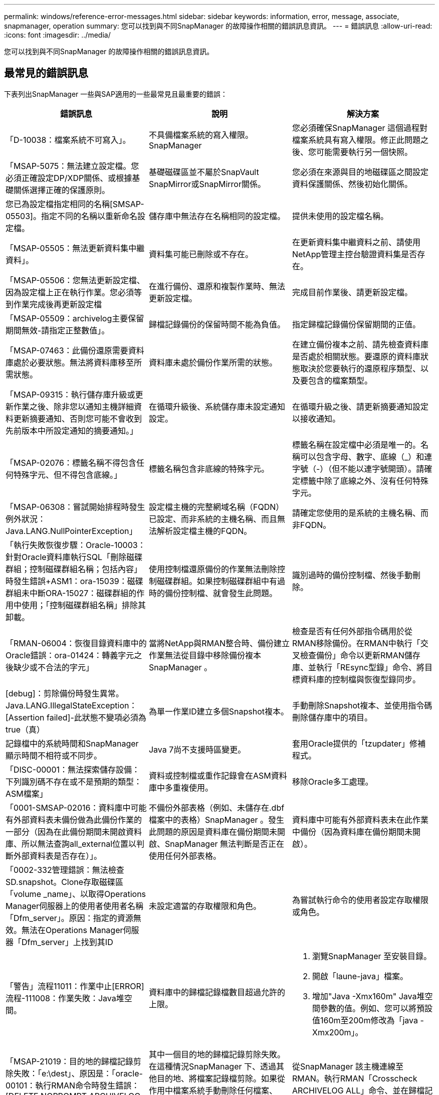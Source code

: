 ---
permalink: windows/reference-error-messages.html 
sidebar: sidebar 
keywords: information, error, message, associate, snapmanager, operation 
summary: 您可以找到與不同SnapManager 的故障操作相關的錯誤訊息資訊。 
---
= 錯誤訊息
:allow-uri-read: 
:icons: font
:imagesdir: ../media/


[role="lead"]
您可以找到與不同SnapManager 的故障操作相關的錯誤訊息資訊。



== 最常見的錯誤訊息

下表列出SnapManager 一些與SAP適用的一些最常見且最重要的錯誤：

|===
| 錯誤訊息 | 說明 | 解決方案 


 a| 
「D-10038：檔案系統不可寫入」。
 a| 
不具備檔案系統的寫入權限。SnapManager
 a| 
您必須確保SnapManager 這個過程對檔案系統具有寫入權限。修正此問題之後、您可能需要執行另一個快照。



 a| 
「MSAP-5075：無法建立設定檔。您必須正確設定DP/XDP關係、或根據基礎關係選擇正確的保護原則。
 a| 
基礎磁碟區並不屬於SnapVault SnapMirror或SnapMirror關係。
 a| 
您必須在來源與目的地磁碟區之間設定資料保護關係、然後初始化關係。



 a| 
您已為設定檔指定相同的名稱[SMSAP-05503]。指定不同的名稱以重新命名設定檔。
 a| 
儲存庫中無法存在名稱相同的設定檔。
 a| 
提供未使用的設定檔名稱。



 a| 
「MSAP-05505：無法更新資料集中繼資料」。
 a| 
資料集可能已刪除或不存在。
 a| 
在更新資料集中繼資料之前、請使用NetApp管理主控台驗證資料集是否存在。



 a| 
「MSAP-05506：您無法更新設定檔、因為設定檔上正在執行作業。您必須等到作業完成後再更新設定檔
 a| 
在進行備份、還原和複製作業時、無法更新設定檔。
 a| 
完成目前作業後、請更新設定檔。



 a| 
「MSAP-05509：archivelog主要保留期間無效-請指定正整數值」。
 a| 
歸檔記錄備份的保留時間不能為負值。
 a| 
指定歸檔記錄備份保留期間的正值。



 a| 
「MSAP-07463：此備份還原需要資料庫處於必要狀態。無法將資料庫移至所需狀態。
 a| 
資料庫未處於備份作業所需的狀態。
 a| 
在建立備份複本之前、請先檢查資料庫是否處於相關狀態。要還原的資料庫狀態取決於您要執行的還原程序類型、以及要包含的檔案類型。



 a| 
「MSAP-09315：執行儲存庫升級或更新作業之後、除非您以通知主機詳細資料更新摘要通知、否則您可能不會收到先前版本中所設定通知的摘要通知。」
 a| 
在循環升級後、系統儲存庫未設定通知設定。
 a| 
在循環升級之後、請更新摘要通知設定以接收通知。



 a| 
「MSAP-02076：標籤名稱不得包含任何特殊字元、但不得包含底線。」
 a| 
標籤名稱包含非底線的特殊字元。
 a| 
標籤名稱在設定檔中必須是唯一的。名稱可以包含字母、數字、底線（_）和連字號（-）（但不能以連字號開頭）。請確定標籤中除了底線之外、沒有任何特殊字元。



 a| 
「MSAP-06308：嘗試開始排程時發生例外狀況：Java.LANG.NullPointerException」
 a| 
設定檔主機的完整網域名稱（FQDN）已設定、而非系統的主機名稱、而且無法解析設定檔主機的FQDN。
 a| 
請確定您使用的是系統的主機名稱、而非FQDN。



 a| 
「執行失敗恢復步驟：Oracle-10003：針對Oracle資料庫執行SQL「刪除磁碟群組；控制磁碟群組名稱；包括內容」時發生錯誤+ASM1：ora-15039：磁碟群組未中斷ORA-15027：磁碟群組的作用中使用；「控制磁碟群組名稱」排除其卸載。
 a| 
使用控制檔還原備份的作業無法刪除控制磁碟群組。如果控制磁碟群組中有過時的備份控制檔、就會發生此問題。
 a| 
識別過時的備份控制檔、然後手動刪除。



 a| 
「RMAN-06004：恢復目錄資料庫中的Oracle錯誤：ora-01424：轉義字元之後缺少或不合法的字元」
 a| 
當將NetApp與RMAN整合時、備份建立作業無法從目錄中移除備份複本SnapManager 。
 a| 
檢查是否有任何外部指令碼用於從RMAN移除備份。在RMAN中執行「交叉檢查備份」命令以更新RMAN儲存庫、並執行「REsync型錄」命令、將目標資料庫的控制檔與恢復型錄同步。



 a| 
[debug]：剪除備份時發生異常。Java.LANG.IllegalStateException：[Assertion failed]-此狀態不變項必須為true（真）
 a| 
為單一作業ID建立多個Snapshot複本。
 a| 
手動刪除Snapshot複本、並使用指令碼刪除儲存庫中的項目。



 a| 
記錄檔中的系統時間和SnapManager 顯示時間不相符或不同步。
 a| 
Java 7尚不支援時區變更。
 a| 
套用Oracle提供的「tzupdater」修補程式。



 a| 
「DISC-00001：無法探索儲存設備：下列識別碼不存在或不是預期的類型：ASM檔案」
 a| 
資料或控制檔或重作記錄會在ASM資料庫中多重複使用。
 a| 
移除Oracle多工處理。



 a| 
「0001-SMSAP-02016：資料庫中可能有外部資料表未備份做為此備份作業的一部分（因為在此備份期間未開啟資料庫、所以無法查詢all_external位置以判斷外部資料表是否存在）」。
 a| 
不備份外部表格（例如、未儲存在.dbf檔案中的表格）SnapManager 。發生此問題的原因是資料庫在備份期間未開啟、SnapManager 無法判斷是否正在使用任何外部表格。
 a| 
資料庫中可能有外部資料表未在此作業中備份（因為資料庫在備份期間未開啟）。



 a| 
「0002-332管理錯誤：無法檢查SD.snapshot。Clone存取磁碟區「volume _name」、以取得Operations Manager伺服器上的使用者使用者名稱「Dfm_server」。原因：指定的資源無效。無法在Operations Manager伺服器「Dfm_server」上找到其ID
 a| 
未設定適當的存取權限和角色。
 a| 
為嘗試執行命令的使用者設定存取權限或角色。



 a| 
「警告」流程11011：作業中止[ERROR]流程-111008：作業失敗：Java堆空間。
 a| 
資料庫中的歸檔記錄檔數目超過允許的上限。
 a| 
. 瀏覽SnapManager 至安裝目錄。
. 開啟「laune-java」檔案。
. 增加"Java -Xmx160m" Java堆空間參數的值。例如、您可以將預設值160m至200m修改為「java -Xmx200m」。




 a| 
「MSAP-21019：目的地的歸檔記錄剪除失敗：「e:\dest」、原因是：「oracle-00101：執行RMAN命令時發生錯誤：[DELETE NOPROMPT ARCHIVELOG 'E:\Dest']」
 a| 
其中一個目的地的歸檔記錄剪除失敗。在這種情況SnapManager 下、透過其他目的地、將檔案記錄檔剪除。如果從作用中檔案系統手動刪除任何檔案、RMAN將無法從該目的地剪除歸檔記錄檔。
 a| 
從SnapManager 該主機連線至RMAN。執行RMAN「Crosscheck ARCHIVELOG ALL」命令、並在歸檔記錄檔上再次執行剪除作業。



 a| 
「MSAP-13032：無法執行作業：歸檔記錄Prune。根本原因：RMAN例外：Oracle-00101：執行RMAN命令時發生錯誤。
 a| 
歸檔記錄檔會從歸檔記錄目的地手動刪除。
 a| 
從SnapManager 該主機連線至RMAN。執行RMAN「Crosscheck ARCHIVELOG ALL」命令、並在歸檔記錄檔上再次執行剪除作業。



 a| 
「無法剖析Shell輸出：（Java.util.regex.Matcher [Pattern=Command完成。region=018 lastmatch=]）不相符（名稱：backup_script）無法剖析Shell輸出：（Java.util.regex.Matcher [模式=命令完成。region=0.25 lastmatch=]）不相符（說明：備份指令碼）

「無法剖析Shell輸出：（Java.util.regex.Matcher [Pattern=Command完成。region=0.9 lastmatch=]）不符（timeout：0）
 a| 
環境變數未在工作前或工作後指令碼中正確設定。
 a| 
檢查工作前或工作後指令碼是否符合標準SnapManager 的版本資訊插件架構。如需在指令碼中使用環境變數的其他資訊、請參閱 xref:concept-operations-in-task-scripts.adoc[工作指令碼中的作業]。



 a| 
「ORA -01450：超過最大金鑰長度（6398）」。
 a| 
當您從SnapManager 適用於SAP的32位元3.2升級至SnapManager 適用於SAP的32位元3.3時、升級作業會失敗並顯示此錯誤訊息。此問題可能是因為下列原因之一所致：

* 儲存庫所在的資料表空間區塊大小低於8k。
* 將「NLS_lim_語 義」參數設為「char」。

 a| 
您必須將值指派給下列參數：

* "block_size=*8192*
* "NLS_LONG"=*位元組*


修改參數值之後、您必須重新啟動資料庫。

如需詳細資訊、請參閱知識庫文章2017632。

|===


== 與資料庫備份程序相關的錯誤訊息（2000系列）

下表列出與資料庫備份程序相關的常見錯誤：

|===
| 錯誤訊息 | 說明 | 解決方案 


 a| 
「MSAP-02066：您無法刪除或釋放歸檔記錄備份「資料記錄」、因為備份與資料備份「資料記錄」有關。
 a| 
歸檔記錄備份會與資料檔案備份一起進行、您嘗試刪除歸檔記錄備份。
 a| 
使用「_-force_」選項刪除或釋出備份。



 a| 
「MSAP-02067：您無法刪除或釋出歸檔記錄備份「資料記錄」、因為備份與資料備份「資料記錄」相關、而且在指派的保留期間內。」
 a| 
歸檔記錄備份會與資料庫備份相關聯、而且在保留期間內、您嘗試刪除歸檔記錄備份。
 a| 
使用「-force」選項來刪除或釋放備份。



 a| 
「MSAP-07142：由於排除模式<exclude>模式、已排除歸檔的記錄。」
 a| 
您可以在設定檔建立或備份建立作業期間排除某些歸檔記錄檔。
 a| 
無需採取任何行動。



 a| 
「MSAP-07155：<count>歸檔的記錄檔不存在於作用中的檔案系統中。這些歸檔的記錄檔將不會包含在備份中。
 a| 
在設定檔建立或備份建立作業期間、活動檔案系統中不存在歸檔記錄檔。這些歸檔的記錄檔不包含在備份中。
 a| 
無需採取任何行動。



 a| 
「MSAP-07148：歸檔的記錄檔無法使用」。
 a| 
在設定檔建立或備份建立作業期間、不會為目前資料庫建立任何歸檔記錄檔。
 a| 
無需採取任何行動。



 a| 
「SAP-07150：找不到歸檔的記錄檔」。
 a| 
在設定檔建立或備份建立作業期間、檔案系統中遺失或排除所有歸檔記錄檔。
 a| 
無需採取任何行動。



 a| 
「MSAP-13032：無法執行作業：建立備份。根本原因：Oracle-20001：嘗試將資料庫執行個體dfcln1的狀態變更為開啟時發生錯誤：Oracle-20004：預期在沒有RESETLOGS選項的情況下能夠開啟資料庫、但Oracle報告需要使用RESETLOGS選項開啟資料庫。為了避免意外重設記錄、此程序將不會繼續。請確保在沒有RESETLOGS選項的情況下開啟資料庫、然後再試一次。
 a| 
您嘗試備份使用-'no -resettlogs（無重新設定記錄）選項所建立的複製資料庫。複製的資料庫並非完整的資料庫。不過SnapManager 、您可以使用複製的資料庫來執行諸如建立設定檔和備份等動作、但SnapManager 由於複製的資料庫未設定為完整的資料庫、所以無法執行還原作業。
 a| 
恢復複製的資料庫、或將資料庫轉換成Data Guard待命資料庫。

|===


== 與還原程序相關的錯誤訊息（3000系列）

下表顯示與還原程序相關的常見錯誤：

|===
| 錯誤訊息 | 說明 | 解決方案 


 a| 
「MSAP-03031：由於備份的儲存資源已經釋出、因此還原規格是還原備份所需的。」
 a| 
您嘗試還原已釋出儲存資源的備份、但未指定還原規格。
 a| 
指定還原規格。



 a| 
「MSAP-03032：還原規格必須包含要還原的檔案對應、因為備份的儲存資源已經釋出。需要對應的檔案為：<variable> from Snapshots:<variable>`
 a| 
您嘗試還原的備份已釋放其儲存資源、以及不包含所有要還原之檔案對應的還原規格。
 a| 
更正還原規格檔案、使對應符合要還原的檔案。



 a| 
「Oracle-30028：無法傾印記錄檔。檔案可能遺失/無法存取/毀損。此記錄檔將不會用於恢復。
 a| 
線上重作記錄檔或歸檔記錄檔無法用於還原。發生此錯誤的原因如下：

* 錯誤訊息中提及的線上重作記錄檔或歸檔記錄檔沒有足夠的變更編號可申請還原。當資料庫在線上且無任何交易時、就會發生這種情況。重作記錄或歸檔記錄檔沒有任何可套用至還原的有效變更編號。
* 錯誤訊息中提及的線上重作記錄檔或歸檔記錄檔、沒有足夠的Oracle存取權限。
* 錯誤訊息中提及的線上重作記錄檔或歸檔記錄檔已毀損、Oracle無法讀取。
* 錯誤訊息中提及的線上重作記錄檔或歸檔記錄檔、在所述路徑中找不到。

 a| 
如果錯誤訊息中提及的檔案是歸檔的記錄檔、而且您已手動提供恢復功能、請確定該檔案具有Oracle的完整存取權限。即使檔案具有完整權限、 而且訊息會繼續顯示、歸檔記錄檔沒有任何變更編號可套用至恢復、而且此訊息可以忽略。

|===


== 與複製程序相關的錯誤訊息（4000系列）

下表顯示與複製程序相關的常見錯誤：

|===
| 錯誤訊息 | 說明 | 解決方案 


 a| 
「MSAP-04133：傾印目的地不可存在」
 a| 
您使用SnapManager 的是功能表來建立新的複本、不過新複本所使用的傾印目的地已經存在。如果存在傾印目的地、則無法建立實體複本。SnapManager
 a| 
在建立複本之前、請先移除或重新命名舊的傾印目的地。



 a| 
「MSAP-13032：無法執行作業：建立實體複本。根本原因：Oracle-00001：執行SQL時發生錯誤：[Alter database OPEN RESETLOGS；]。傳回的命令：ora-38856：無法將執行個體未命名的_instance_2（重作執行緒2）標記為已啟用。
 a| 
當您使用下列設定從待命資料庫建立複本時、複本建立將會失敗：

* 待命模式是使用RMAN來進行資料檔案備份。

 a| 
在建立實體複本之前、請先在實體複本規格檔案中新增「_no_recovery _top_resettlogs=true」參數。如需其他資訊、請參閱Oracle文件（ID 334899.1）。請確定您擁有Oracle Metalink使用者名稱和密碼。



 a| 
 a| 
您未在Clone規格檔案中提供參數值。
 a| 
您必須為參數提供值、或是在複製規格檔案中不需要時刪除該參數。

|===


== 與管理設定檔程序相關的錯誤訊息（5000系列）

下表顯示與複製程序相關的常見錯誤：

|===
| 錯誤訊息 | 說明 | 解決方案 


 a| 
「MSAP-20600：在儲存庫「repo_name」中找不到設定檔「profile1」。請執行「設定檔同步」以更新設定檔對儲存庫的對應。
 a| 
當設定檔建立失敗時、就無法執行傾印作業。
 a| 
使用「msap系統傾印」。

|===


== 與釋出備份資源相關的錯誤訊息（備份6000系列）

下表顯示與備份工作相關的常見錯誤：

|===
| 錯誤訊息 | 說明 | 解決方案 


 a| 
「MSAP-06030：無法移除備份、因為備份正在使用中：<variable>」
 a| 
當備份掛載或標記為無限保留時、您嘗試使用命令執行備份空閒作業。
 a| 
卸載備份或變更無限保留原則。如果存在複本、請刪除複本。



 a| 
「MSAP-06045：無法釋出備份<variable>、因為備份的儲存資源已經釋出」
 a| 
當備份已釋出時、您嘗試使用命令執行備份空閒作業。
 a| 
如果備份已經釋放、您就無法將其釋放。



 a| 
「MSAP-06047：只有成功的備份可以釋出。備份<ID>的狀態為<STATUS>'。
 a| 
當備份狀態不成功時、您嘗試使用命令執行備份空閒作業。
 a| 
成功備份後再試一次。



 a| 
「MSAP-13082：無法在備份<ID>上執行作業<variable>、因為備份的儲存資源已經釋出」。
 a| 
使用命令時、您嘗試掛載已釋出其儲存資源的備份。
 a| 
您無法在已釋出儲存資源的備份上掛載、複製、驗證或執行回溯還原。

|===


== 與循環升級程序（9000系列）相關的錯誤訊息

下表顯示與循環升級程序相關的常見錯誤：

|===
| 錯誤訊息 | 說明 | 解決方案 


 a| 
「MSAP-09234：舊儲存庫中不存在下列主機。<主機名稱>。
 a| 
您嘗試執行主機的循環升級、舊版儲存庫不存在此功能。
 a| 
使用SnapManager 舊版的整套指令「儲存庫show-reposac儲存 庫」、檢查主機是否存在於舊版的儲存庫中。



 a| 
「MSAP-09255：新儲存庫中不存在下列主機。<主機名稱>。
 a| 
您嘗試執行主機回溯、但新儲存庫版本中並不存在此功能。
 a| 
使用SnapManager 更新版本的整套CLI中的「儲存庫show-repository」命令、檢查主機是否存在於新儲存庫中。



 a| 
「MSAP-09256：不支援回溯、因為有指定主機的新設定檔<profilenames>.'。
 a| 
您嘗試復原儲存庫中現有新設定檔的主機。不過、這些設定檔並不存在於舊SnapManager 版的主機上。
 a| 
在復原之前刪除更新版本SnapManager 或更新版本的更新版本的更新設定檔。



 a| 
「SAP-09257：不支援回溯、因為新主機上已掛載備份<backupid>。」
 a| 
您嘗試回復SnapManager 裝有備份的更新版本的支援。這些備份不會安裝在SnapManager 舊版的支援主機上。
 a| 
卸載SnapManager 更新版本的還原主機中的備份、然後執行復原。



 a| 
「SAP-09258：不支援回溯、因為新主機中的備份<backupid>已卸載。」
 a| 
您嘗試回溯SnapManager 更新版本的支援正在卸載備份的支援功能。
 a| 
將備份掛載SnapManager 到更新版本的支援主機中、然後執行復原。



 a| 
「MSAP-09298：無法更新此儲存庫、因為其較高版本中已有其他主機。請改為針對所有主機執行全方位升級。
 a| 
您在單一主機上執行循環升級、然後更新該主機的儲存庫。
 a| 
在所有主機上執行循環升級。



 a| 
「MSAP-09297:啟用限制時發生錯誤。儲存庫可能處於不一致狀態。建議還原您在目前作業之前所進行的儲存庫備份。
 a| 
如果儲存庫資料庫處於不一致狀態、您嘗試執行循環升級或復原作業。
 a| 
還原先前備份的儲存庫。

|===


== 執行作業（12、000系列）

下表顯示與作業相關的常見錯誤：

|===
| 錯誤訊息 | 說明 | 解決方案 


 a| 
「MSAP-12347 [ERROR]：SnapManager 無法在主機和連接埠上執行支援服務器。請在執行SnapManager 此功能的主機上執行此命令。
 a| 
設定設定檔時、您輸入了有關主機和連接埠的資訊。不過SnapManager 、由於SnapManager 無法在指定的主機和連接埠上執行支援、所以無法執行這些作業。
 a| 
在執行SnapManager 支援服務器的主機上輸入命令。您可以使用「lsnrctl STATUS」命令來檢查連接埠、並查看資料庫執行所在的連接埠。如有需要、請在備份命令中變更連接埠。

|===


== 執行程序元件（13、000系列）

下表顯示SnapManager 與流程元件有關的常見錯誤：

|===
| 錯誤訊息 | 說明 | 解決方案 


 a| 
「SAP-13083：Snapname模式的值為「x」、包含字母、數字、底線、破折號和大括弧以外的字元」。
 a| 
建立設定檔時、您已自訂Snapname模式；不過、您包含了不允許的特殊字元。
 a| 
移除字母、數字、底線、破折號和大括弧以外的特殊字元。



 a| 
「SAP-13084：使用「x」值的Snapname模式不包含相同數量的左右大括弧」。
 a| 
建立設定檔時、您已自訂Snapname模式、但左、右大括弧不相符。
 a| 
在Snapname模式中輸入相符的左方括弧和右方括弧。



 a| 
「MSAP-13085：Snapname模式的值為「x」、其中含有無效的變數名稱「y」。
 a| 
建立設定檔時、您已自訂Snapname模式；不過、您包含了不允許的變數。
 a| 
移除有問題的變數。若要查看可接受變數的清單、請參閱 xref:concept-snapshot-copy-naming.adoc[Snapshot複本命名]。



 a| 
值為「x」的「SMSAP-13086 Snapname模式」必須包含變數「SMID」。
 a| 
建立設定檔時、您已自訂Snapname模式、但卻遺漏了必要的「中等」變數。
 a| 
插入所需的「中等」變數。

|===


== 與NetApp相關的錯誤訊息SnapManager （14、000系列）

下表顯示SnapManager 與之相關的常見錯誤：

|===
| 錯誤訊息 | 說明 | 解決方案 


 a| 
「MSAP-14501：郵件ID不可空白」。
 a| 
您未輸入電子郵件地址。
 a| 
輸入有效的電子郵件地址。



 a| 
「MSAP-14502：郵件主旨不可空白」。
 a| 
您未輸入電子郵件主旨。
 a| 
輸入適當的電子郵件主旨。



 a| 
「MSAP-14506：郵件伺服器欄位不可空白」。
 a| 
您未輸入電子郵件伺服器主機名稱或IP位址。
 a| 
輸入有效的郵件伺服器主機名稱或IP位址。



 a| 
「MSAP-14507：郵件連接埠欄位不可空白」。
 a| 
您未輸入電子郵件連接埠號碼。
 a| 
輸入電子郵件伺服器連接埠號碼。



 a| 
「MSAP-14508：寄件者郵件ID不可為空白」。
 a| 
您未輸入寄件者的電子郵件地址。
 a| 
輸入有效的寄件者電子郵件地址。



 a| 
「MSAP-14509：使用者名稱不能為空白」。
 a| 
您已啟用驗證、但未提供使用者名稱。
 a| 
輸入電子郵件驗證使用者名稱。



 a| 
「MSAP-14510：密碼不可空白。請輸入密碼。
 a| 
您已啟用驗證、但未提供密碼。
 a| 
輸入電子郵件驗證密碼。



 a| 
「MSAP-14550：電子郵件狀態<成功/失敗>」。
 a| 
連接埠號碼、郵件伺服器或接收者的電子郵件地址無效。
 a| 
在電子郵件組態期間提供適當的值。



 a| 
「MSAP-14559：傳送電子郵件通知失敗：<錯誤>」。
 a| 
這可能是因為無效的連接埠號碼、無效的郵件伺服器或無效的接收者郵件位址。
 a| 
在電子郵件組態期間提供適當的值。



 a| 
「MSAP-14560：通知失敗：通知組態無法使用」。
 a| 
通知傳送失敗、因為通知組態無法使用。
 a| 
新增通知組態。



 a| 
「MSAP-14465：時間格式無效。請輸入時間格式、以hh：mm'表示。
 a| 
您輸入的時間格式不正確。
 a| 
以下列格式輸入時間：hh：mm。



 a| 
「MSAP-14566：無效的日期值。有效日期範圍為1-31。
 a| 
設定的日期不正確。
 a| 
日期應介於1到31之間。



 a| 
「MSAP-1467：無效的日值。有效日期範圍為1-7'。
 a| 
設定的日期不正確。
 a| 
輸入1到7之間的天數範圍。



 a| 
「MSAP-14569：伺服器無法啟動摘要通知排程」。
 a| 
由於不明原因、導致該伺服SnapManager 器關機。
 a| 
啟動SnapManager 伺服器。



 a| 
「SAP-14570：無法取得摘要通知」。
 a| 
您尚未設定摘要通知。
 a| 
設定摘要通知。



 a| 
「MSAP-14571：無法啟用設定檔和摘要通知」。
 a| 
您已同時選取設定檔和摘要通知選項。
 a| 
啟用設定檔通知或摘要通知。



 a| 
「MSAP-14572：提供成功或失敗選項以供通知」。
 a| 
您尚未啟用成功或失敗選項。
 a| 
您必須選擇成功或失敗選項、或兩者皆選。

|===